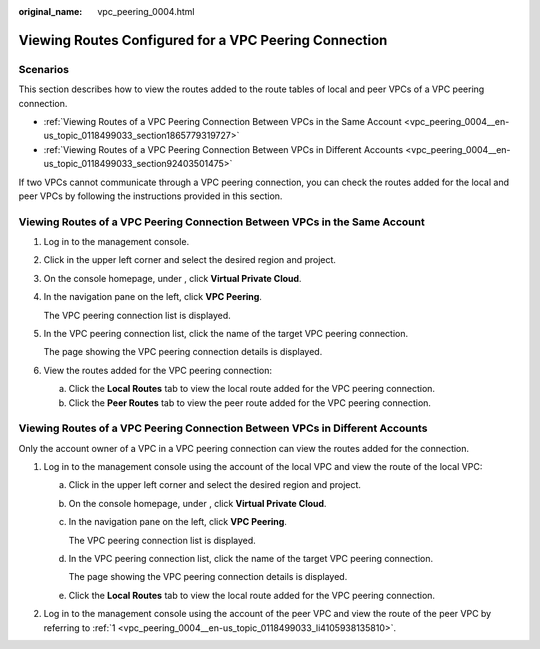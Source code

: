 :original_name: vpc_peering_0004.html

.. _vpc_peering_0004:

Viewing Routes Configured for a VPC Peering Connection
======================================================

Scenarios
---------

This section describes how to view the routes added to the route tables of local and peer VPCs of a VPC peering connection.

-  :ref:`Viewing Routes of a VPC Peering Connection Between VPCs in the Same Account <vpc_peering_0004__en-us_topic_0118499033_section1865779319727>`
-  :ref:`Viewing Routes of a VPC Peering Connection Between VPCs in Different Accounts <vpc_peering_0004__en-us_topic_0118499033_section92403501475>`

If two VPCs cannot communicate through a VPC peering connection, you can check the routes added for the local and peer VPCs by following the instructions provided in this section.

.. _vpc_peering_0004__en-us_topic_0118499033_section1865779319727:

Viewing Routes of a VPC Peering Connection Between VPCs in the Same Account
---------------------------------------------------------------------------

#. Log in to the management console.

2. Click |image1| in the upper left corner and select the desired region and project.

3. On the console homepage, under , click **Virtual Private Cloud**.

4. In the navigation pane on the left, click **VPC Peering**.

   The VPC peering connection list is displayed.

5. In the VPC peering connection list, click the name of the target VPC peering connection.

   The page showing the VPC peering connection details is displayed.

6. View the routes added for the VPC peering connection:

   a. Click the **Local Routes** tab to view the local route added for the VPC peering connection.
   b. Click the **Peer Routes** tab to view the peer route added for the VPC peering connection.

.. _vpc_peering_0004__en-us_topic_0118499033_section92403501475:

Viewing Routes of a VPC Peering Connection Between VPCs in Different Accounts
-----------------------------------------------------------------------------

Only the account owner of a VPC in a VPC peering connection can view the routes added for the connection.

#. .. _vpc_peering_0004__en-us_topic_0118499033_li4105938135810:

   Log in to the management console using the account of the local VPC and view the route of the local VPC:

   a. Click |image2| in the upper left corner and select the desired region and project.

   b. On the console homepage, under , click **Virtual Private Cloud**.

   c. In the navigation pane on the left, click **VPC Peering**.

      The VPC peering connection list is displayed.

   d. In the VPC peering connection list, click the name of the target VPC peering connection.

      The page showing the VPC peering connection details is displayed.

   e. Click the **Local Routes** tab to view the local route added for the VPC peering connection.

#. Log in to the management console using the account of the peer VPC and view the route of the peer VPC by referring to :ref:`1 <vpc_peering_0004__en-us_topic_0118499033_li4105938135810>`.

.. |image1| image:: /_static/images/en-us_image_0141273034.png
.. |image2| image:: /_static/images/en-us_image_0141273034.png
